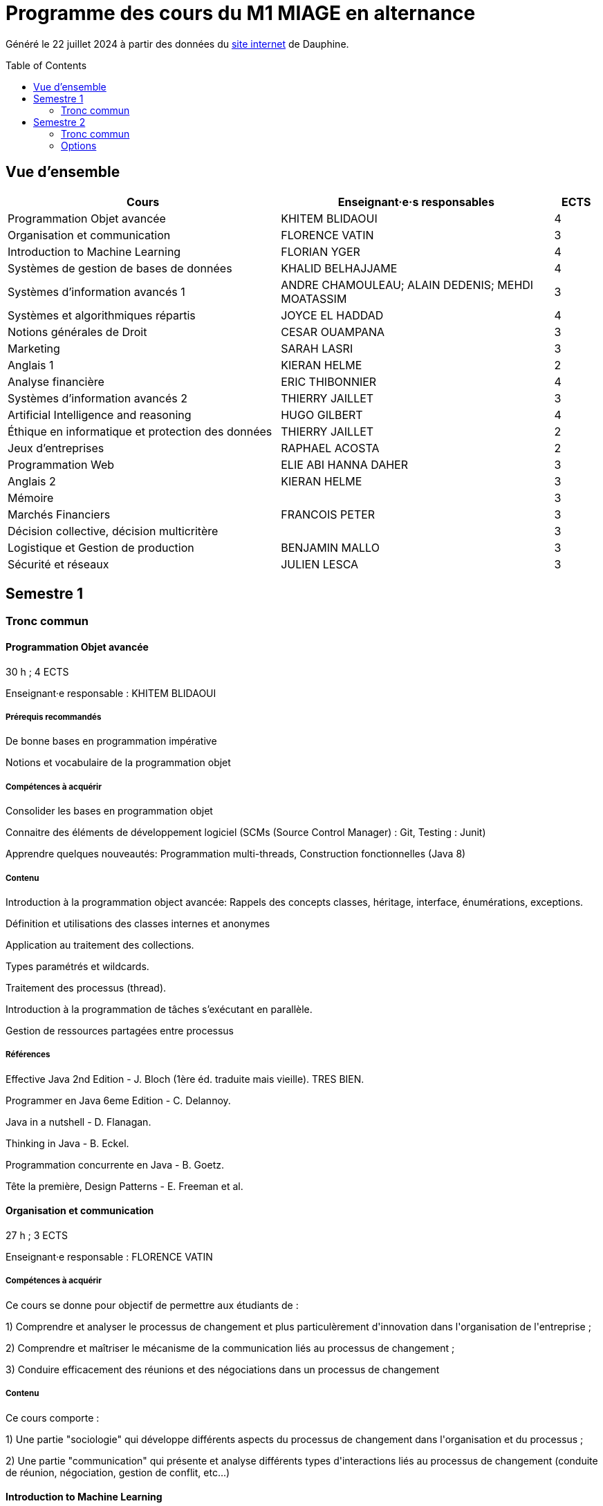 = Programme des cours du M1 MIAGE en alternance
:lang: fr
:toc: preamble

Généré le 22 juillet 2024 à partir des données du https://dauphine.psl.eu/formations/masters/informatique/1re-annee-de-master-miage/programme[site internet] de Dauphine.

== Vue d’ensemble
[cols = "6, 6, 1"]
|===
|Cours|Enseignant·e·s responsables|ECTS

|Programmation Objet avancée
|KHITEM BLIDAOUI
|4
|Organisation et communication
|FLORENCE VATIN
|3
|Introduction to Machine Learning
|FLORIAN YGER
|4
|Systèmes de gestion de bases de données
|KHALID BELHAJJAME
|4
|Systèmes d'information avancés 1
|ANDRE CHAMOULEAU; ALAIN DEDENIS; MEHDI MOATASSIM
|3
|Systèmes et algorithmiques répartis
|JOYCE EL HADDAD
|4
|Notions générales de Droit
|CESAR OUAMPANA
|3
|Marketing
|SARAH LASRI
|3
|Anglais 1
|KIERAN HELME
|2
|Analyse financière
|ERIC THIBONNIER
|4
|Systèmes d'information avancés 2
|THIERRY JAILLET
|3
|Artificial Intelligence and reasoning 
|HUGO GILBERT
|4
|Éthique en informatique et protection des données
|THIERRY JAILLET
|2
|Jeux d’entreprises
|RAPHAEL ACOSTA
|2
|Programmation Web
|ELIE ABI HANNA DAHER
|3
|Anglais 2
|KIERAN HELME
|3
|Mémoire
|
|3
|Marchés Financiers  
|FRANCOIS PETER
|3
|Décision collective, décision multicritère
|
|3
|Logistique et Gestion de production
|BENJAMIN MALLO
|3
|Sécurité et réseaux
|JULIEN LESCA
|3
|===
== Semestre 1
=== Tronc commun
==== Programmation Objet avancée
30 h ; 4 ECTS

Enseignant·e responsable : KHITEM BLIDAOUI


===== Prérequis recommandés


+De bonne bases en programmation impérative+

+Notions et vocabulaire de la programmation objet+

===== Compétences à acquérir


+Consolider les bases en programmation objet+

+Connaitre des éléments de développement logiciel (SCMs (Source Control Manager) : Git, Testing : Junit)+

+Apprendre quelques nouveautés: Programmation multi-threads, Construction fonctionnelles (Java 8)+

===== Contenu


+Introduction à la programmation object avancée: Rappels des concepts classes, héritage, interface, énumérations, exceptions.+

+Définition et utilisations des classes internes et anonymes+

+Application au traitement des collections.+

+Types paramétrés et wildcards.+

+Traitement des processus (thread).+

+Introduction à la programmation de tâches s’exécutant en parallèle.+

+Gestion de ressources partagées entre processus+


===== Références


+Effective Java 2nd Edition - J. Bloch (1ère éd. traduite mais vieille). TRES BIEN.+

+Programmer en Java 6eme Edition - C. Delannoy.+

+Java in a nutshell - D. Flanagan.+

+Thinking in Java - B. Eckel.+

+Programmation concurrente en Java - B. Goetz.+

+Tête la première, Design Patterns - E. Freeman et al.+

==== Organisation et communication
27 h ; 3 ECTS

Enseignant·e responsable : FLORENCE VATIN


===== Compétences à acquérir
+Ce cours se donne pour objectif de permettre aux étudiants de :+

+1) Comprendre et analyser le processus de changement et plus particulèrement d'innovation dans l'organisation de l'entreprise ;+

+2) Comprendre et maîtriser le mécanisme de la communication liés au processus de changement ;+

+3) Conduire efficacement des réunions et des négociations dans un processus de changement+

===== Contenu
+Ce cours comporte :+

+1) Une partie "sociologie" qui développe différents aspects du processus de changement dans l'organisation et du processus ;+

+2) Une partie "communication" qui présente et analyse différents types d'interactions liés au processus de changement (conduite de réunion, négociation, gestion de conflit, etc...)+


==== Introduction to Machine Learning
33 h ; 4 ECTS

Enseignant·e responsable : FLORIAN YGER


===== Compétences à acquérir


+Fondamentaux du Machine Learning (nécessaires pour l’étude des modèles plus récents), méthodologie pour l’application du Machine Learning sur des données réelles (baseline, validation, pré-traitement) et bases librairies ML de Python+

===== Contenu
+Ce cours constitue une introduction à l’apprentissage artificiel. Nous ferons des rappels de statistiques élémentaires et y aborderons les algorithmes fondamentaux d’apprentissage supervisé et non supervisé.+



+1) apprentissage supervisé:+

+K-plus proches voisins,+

+Analyse discriminante linéaire et quadratique+

+méthode bayésienne naïve,+

+régression logistique+



+2) apprentissage non supervisé:+

+classification hiérarchique,+

+nuées dynamiques,+

+mixtures de gaussiennes+

==== Systèmes de gestion de bases de données
27 h ; 4 ECTS

Enseignant·e responsable : KHALID BELHAJJAME


===== Contenu


+L’objectif de ce cours est de couvrir les techniques internes des systèmes de gestion de base de données (SGBD) qui sont responsables de l'optimisation de l'evaluation de requêtes SQL.+

+Une partie importante de ces données sont structurées et la manière dont nous y accédons, les gérons et les traitons a un impact considérable sur les performances et la fiabilité des applications manipulant les bases de données. La connaissance du modèle d'entités-associations, du modele relationnelle, de l'algèbre relationnelle et du langage de requête SQL n'est en aucun cas suffisante pour garantir des performances raisonnables et la fiabilité de telles applications.+

+L’objectif de ce cours est donc de couvrir les techniques internes des systèmes de gestion de base de données (SGBD) qui sont responsables de l'optimisation de l'evaluation de requêtes SQL. Le cours présente premièrement l’architecture typique d'un SGBD relationnel, puis examine en détail les algorithmes et les structures de données utilisés pour implémenter les modules de cette architecture, y compris la gestion de la mémoire permanente, la gestion de la mémoire volatile, les structures de stockage, les méthodes d’accès, et l'optimisation de requête basée sur un modele de coût d'execution.+

+Le cours comprend un certain nombre d'exercices (TD) et d'exercices pratiques (TP) dans lesquels les étudiants auront l'occasion d'explorer et de mettre en œuvre les fonctionnalités de certains modules du SGBD.+


==== Systèmes d'information avancés 1
27 h ; 3 ECTS

Enseignant·e·s responsables : ANDRE CHAMOULEAU; ALAIN DEDENIS; MEHDI MOATASSIM


===== Contenu


+Introduction aux systèmes d'information avancés.+

+- Gestion de projet (3 séances de 3 heures)+

+- Gestion des exigences (une séance )+

+- Design Patterns (6 Séances).+


==== Systèmes et algorithmiques répartis
36 h ; 4 ECTS

Enseignant·e responsable : JOYCE EL HADDAD


===== Prérequis recommandés


- Système d'Exploitation
- Réseau

===== Compétences à acquérir


+Introduction aux systèmes répartis.+

===== Contenu


+Les applications réparties s'exécutent sur un ensemble de machines connectées en réseau. Elles représentent un ensemble de composants qui coopèrent pour réaliser un objectif commun en utilisant le réseau comme un moyen d'échanger des données. Ce cours vise à présenter les concepts élémentaires des systèmes et les algorithmes associés aux environnements répartis.+

+Introduction aux systèmes répartis et à l’algorithmique répartie. Présentation du modèle de répartition basé sur les échanges de messages. Présentation des concepts liés à la communication: contrôle de flux, synchronisation de processus, relation de causalité, réseaux FIFO. Présentation des concepts liés au temps et à la concurrence : horloges logiques, exclusion mutuelle.+

===== Références


- Systèmes d'exploitation, systèmes centralisés, systèmes distribués, A. Tanenbaum, Dunod-Prentice Hall, 1994
- La communication et le temps dans les réseaux et les systèmes répartis, M. Raynal, Collection Direction des Etudes et des Recherches d'EDF n°75, Hermès, 1991  

==== Notions générales de Droit
30 h ; 3 ECTS

Enseignant·e responsable : CESAR OUAMPANA


===== Prérequis recommandés




*+Les cours se font sur le mode de la classe inversée+*+: AVANT chaque séance, les étudiants doivent avoir lu le contenu du support écrit envoyé auparavant, afin de participer de manière interactive au déroulement des séances. Cette lecture devra nécessairement être enrichie par la consultation des références bibliographiques recommandées.+

===== Compétences à acquérir


+Permettre aux étudiants de découvrir les fondements du droit français et de se familiariser avec les principaux concepts ainsi qu’avec les grandes classifications du droit positif.+

===== Contenu


+Présentation du droit : organisation, sanction, régulation et études de ca.+

+Notions générales de base : droit privé/droit public, sujets/objets, droit impératif/droit supplétif et études de cas.+

+Sources de droit : droit interne, droit européen, droit international et études de cas+



+Droit des contrats et responsabilité contractuelle plus études de cas.+

+Droit de la preuve : modes de preuve, charge de la preuve, originalité du droit commercial par rapport au droit civil et études de cas.+

+Justice en France : ordre judiciaire, ordre administratif et études de ca.+


===== Références


+Manuels et lectures recommandés :+

+Pour les aspects généraux : BONIFASSI, BUCHER, VARLET,+*+Fondamentaux du Droit+*+, NATHAN, dernière édition.+

+Autres ouvrages :+

*+Introduction au droit+*+/ FABRE-MAGNAN ; Presses Universitaires de France, dernière édition- Version électronique disponible).+

*+Introduction à l'étude du droit+*+/ MALINVAUD Philippe ; Paris : LexisNexis, dernière édition.+

===== Évaluation




+L’enseignement est évalué sur la base d'un examen final portant sur la vérification des connaissances acquises lors de la formation.+

==== Marketing
21 h ; 3 ECTS

Enseignant·e responsable : SARAH LASRI


===== Compétences à acquérir
+Familiariser les étudiants avec les concepts de marketing et leur permettre d'avoir une vision critique sur le fonctionnement des marchés, des entreprises et de leurs actions.+

===== Contenu
+Présentation du marketing+

+Présentation de la démarche marketing+

+La stratégie marketing, de segmentation, de positionnement+

+Les études et recherches en marketing, qualitatives, quantitatives+

+Le comportement du consommateur+

+Les politiques marketing, produit, de prix, de communication, de distribution+

+Le marketing international+

+Études de cas+


===== Références
+L'essentiel du Marketing, E. Vernette, Editions d'Organisation, 2ème édition, 2002+

+Marketing Management , adaptation française de Ph. Kotler et D. Manceau, 10ème édition, Paris, Publi-Union, 2004+

+Études et Recherches en Marketing, Fondements et Méthodes, Y. Evrard, B. Pras et E. Roux, Dunod, 2000+

+Marketing, J.-P. Helfer, J.-M. Orsoni, 8ème édition, Vuibert, 2003+

+Revues : Recherches et Applications Marketing (AFM), Décisions Marketing (AFM), Revue Française du Marketing (ADETEM)+

+Le Mercator, L. Levy, Dunod, 11ème édition, 2014.+


==== Anglais 1
18 h ; 2 ECTS

Enseignant·e responsable : KIERAN HELME


===== Compétences à acquérir
+Fournir aux étudiants les outils linguistiques nécessaires pour fonctionner efficacement dans l'entreprise et avec leurs partenaires européens.+

===== Contenu
+Expression orale / écrite : anglais des affaires, faire un compte rendu oral en public, rédiger, lettres, rapports, résumé de conférences, réunions.+

+Préparation au TOEIC : Test of English for International Communication.+

+Traduction Economique : Familiariser les étudiants avec la terminologie économique à partir de thèmes d'actualité. Travail en laboratoire et/ou en salle audiovisuelle à partir de documents authentiques.+


== Semestre 2
=== Tronc commun
==== Analyse financière
30 h ; 4 ECTS

Enseignant·e responsable : ERIC THIBONNIER


===== Contenu
+Introduction de notions de comptabilités générales et de mathématiques financières nécessaires à l ’ analyse financière et présentation de l ’ analyse du compte de résultat et du bilan financier.+

+Calcul financier : actualisation et capitalisation, analyse des emprunts et élément pour la décision de financement. Analyse du compte résultat : les soldes intermédiaires de gestion+

+(SIG), la valeur ajoutée, retraitement du crédit-bail, le financement interne et la CAF.+

+Analyse de bilan financier - approche Liquidité/Exigibilité : l ’ affectation du résultat, retraitement du crédit-bail, Le bilan résumé, la relation statique d ’ équilibre financier (T = FR – BFR), la trésorerie potentielle.+

+Méthode des ratios : les principes de l ’ analyse par la méthode des ratios, les principaux ratios (structure du bilan, équilibre financier, gestion, marges), les ratios spécifiques à l ’ analyse boursière.+

+Analyse des flux financiers : la reconstitution des flux financiers, les emplois et les ressources, la construction d ’ un tableau de financement, la construction d ’ un tableau des flux de trésorerie, interprétation et analyse.+

+Analyse des rentabilités : mesure comptable de la rentabilité économique, mesure comptable de la rentabilité financière, L ’ effet de levier financier.+


===== Références
+Comptabilité générale (ENRON, normes IAS /IFRS), B. Colasse, Economica 2006,+

+Système comptable français et normes IFRS, Collette C. et Richard J., Dunod 2006+

+Exercices de comptabilité générale, Dumanalède E., Plein Pot, Foucher 2005+

+Comptabilité générale, Grandguillot B et F., Gualino, 2006+

+Finance d’entreprise, P. Vernimmen, Dalloz, 2006+

+Finance d’entreprise, J. Pilverdier, Economica 2002+

+Diagnostic financier, L. Batsch, ECONOMICA, 2000+

+L’analyse financière de l’entreprise, B. Colasse, La Découverte, 2000+

==== Systèmes d'information avancés 2
33 h ; 3 ECTS

Enseignant·e responsable : THIERRY JAILLET


===== Contenu
+Apporter des compléments en architecture et en urbanisation des systèmes d ’ information et mettre en application les concepts introduits au premier semestre en conduite de projet sous forme d ’ un projet mené par équipe de 3 à 4 étudiants. Architecture orienté service (SOA)+

+Urbanisme et processus métier : introduction aux processus métiers, les constats, les limites du fonctionnement en silo, quelques règles de description des processus et des activités, règles de découpage et niveau de maille, l ’ apport d ’ une démarche d ’ urbanisation au niveau métier.+

+Les référentiels dans l ’ urbanisation des SI+

+Organisation de la conduite d'un projet informatique (PAQ, Estimation des charges, Planification...)+

+Application sous forme d ’ un projet qui s ’ effectue dans les conditions semblables à un projet informatique avec l'utilisation d'un Atelier Génie Logiciel et donnant lieu à la remise de dossiers d'analyse et de dossiers techniques ; réunions d'avancement de projet, séances de validation des choix fonctionnels et des orientations techniques, recette de l'application.+

==== Artificial Intelligence and reasoning 
24 h ; 4 ECTS ; Dispensé en anglais

Enseignant·e responsable : HUGO GILBERT


===== Compétences à acquérir


+Compétences de base en intelligence artificielle.+

===== Contenu
+Ce cours est une introduction à l'intelligence artificielle. Son but est d'introduire un large spectre de techniques.+

- Recherche dans des graphes d'états (recherche non-informée et recherche informée avec A*)
- Recherche locale
- Recherche avec observations partielles ou dans un environnement stochastique
- Problème de satisfaction de contraintes (CSP)
- IA et décision

===== Références
+Artificial Intelligence, A Modern Approach.+

+Stuart Russell and Peter Norvig.+

===== Évaluation


+L'UE est évaluée à l'aide d'un examen sur table et d'un projet informatique à réaliser en binôme.+

==== Éthique en informatique et protection des données
9 h ; 2 ECTS

Enseignant·e responsable : THIERRY JAILLET


===== Contenu
+Objectif de ce cours est de sensibiliser les étudiants au regard de techniques de manipulation et d ’ introduire à la problématique de la protection et traitement des données et à ses conséquences sur les individus.+



- Validité des données et pièges statistiques
- Propriété des données
- Les systèmes de régulation de la protection des données
- Les textes applicables dans l'Union européenne et en France : les grands principes et définitions juridiques de la protection des données à caractère personnel
- Nudge theory
- Conséquences sur la société (privacy, surveillance, ’ ossification ’ … )

==== Jeux d’entreprises
15 h ; 2 ECTS

Enseignant·e responsable : RAPHAEL ACOSTA


===== Contenu
+Application des concepts de l ’ analyse financière sur un logiciel de simulation.+

==== Programmation Web
24 h ; 3 ECTS

Enseignant·e responsable : ELIE ABI HANNA DAHER


===== Contenu
+A practice-oriented course on constructing web applications. In small groups, students will be tasked with implementing their ideas using the techniques taught in this class. The material includes:+

+* Java Spring Framework as Backend+

+* PostgreSQL for database management+

+* React as Frontend+

+* Using git for version control+



+This entire course will be in English.+

==== Anglais 2
18 h ; 3 ECTS

Enseignant·e responsable : KIERAN HELME


===== Compétences à acquérir
+Fournir aux étudiants les outils linguistiques nécessaires pour fonctionner efficacement dans l'entreprise et avec leurs partenaires européens.+

===== Contenu
+Expression orale / écrite : anglais des affaires, faire un compte rendu oral en public, rédiger, lettres, rapports, résumé de conférences, réunions.+

+Préparation au TOEIC : Test of English for International Communication.+

+Traduction Economique : Familiariser les étudiants avec la terminologie économique à partir de thèmes d'actualité. Travail en laboratoire et/ou en salle audiovisuelle à partir de documents authentiques.+


==== Mémoire
3 ECTS


=== Options
==== Marchés Financiers  
30 h ; 3 ECTS

Enseignant·e responsable : FRANCOIS PETER


===== Contenu


+Connaissance générale des marchés de capitaux (fonctionnement et raison d'être). Mathématiques des calculs financiers. Initiation à la modélisation stochastique des marchés et principaux résultats de la théorie "classique".+

+Financement, risques et marche´s de capitaux (actions, obligations, option, marché monétaire, ...) Calculs actuariels classiques (taux, capitalisation, actualisation, duration, sensibilité, immunisation de portefeuille, ...)Modélisation stochastique simplifiée du marché action ( volatilité, "beta", corrélations, diversification, théorie du "MEDAF" et principaux résultats, ...)+

+Analyse critique des modélisations théoriques+


===== Références
+Marche ´ s financiers, gestion de portefeuille et des risques, Jacquillat B., Solnik B., 4ee ´ d., Dunod, 2004 Financial Economics, Bodie Z., Merton R., 2thed., Prentice Hall, 2007 An introduction to derivatives& Risk management, Chance D., Brooks R., 7thed., Thomson South- Western, 2007+

+Mathe ´ matiques des marche ´ s financiers, Dalbarade J.M., 3ee ´ d., Eska, 2005+

+Bourse et marche ´ s financiers, Fleuriet M., Simon Y., 2ee ´ d., Economica, 2003+

+Financial Institutions and Markets, Madura J., 7thed., Thomson South-Western, 2006+

+Financial markets and Institutions, Mishkin F., Eakins S., 5ee ´ d., Addison Wesley, 2006 Corporate finance, Ross S., Westerfield R., Jaffe J., 7ee ´ d., Mc Graw Hill, 2005+

+Encyclope ´ die des marche ´ s financiers, Simon Y. (sous la direction de), Economica, 1997 Finance d ’ entreprise, Vernimmen P., 6ee ´ d., Dalloz, 2005+


==== Décision collective, décision multicritère
30 h ; 3 ECTS


===== Prérequis recommandés


+Concepts mathématiques formels de base pour l’aide à la décision (relations binaires, préférences)+

===== Compétences à acquérir


+Analyse d’un problème de décision en présence de plusieurs critères ou plusieurs décideurs. Connaissance et analyse de méthodes classiques de résolution de problèmes de décision multicritère ou de décision collective. Mise en œuvre de telles méthodes dans des situations réelles de décision.+

===== Contenu


+Modélisation des préférences et aide multicritère à la décision : actions, problématiques, vrai, quasi et pseudo critères, structures associées, problèmes multicritères.+

+Méthodes multicritères : approche agréger puis comparer (critère unique de synthèse), approche comparer puis agréger (relations de surclassement), illustrations sur des cas réels.+

+Théorie du choix social : méthodes de vote, axiomatisation, manipulation.+

===== Évaluation


+Examen écrit et projet+

==== Logistique et Gestion de production
30 h ; 3 ECTS

Enseignant·e responsable : BENJAMIN MALLO


===== Compétences à acquérir


+A l’issus de ce cours, les étudiants auront acquis les compétences suivantes :+

+• Identifier la typologie d’un système productif et les enjeux industriels associés+

+• Choisir une politique de stock adaptée au contexte industriel+

+• Dimensionner les paramètres d’une politique de stock+

+• Planifier les besoins en matières et ressources+

+• Modéliser et résoudre un problème d’ordonnancement+

===== Contenu


+Cet enseignement a pour objet de sensibiliser les étudiants du master M1 MIAGE à quelques grandes problématiques de gestion de la production. Le programme de cette unité d’enseignement est organisé en deux parties :+

*+Partie 1 : planification et gestion des stocks+*

+• Introduction : cette première partie du programme vise à familiariser les étudiants avec les concepts fondamentaux de la gestion de la production et de la chaîne logistique. Un tour d’horizon des principales problématiques traitées dans ce domaine sera proposé+

+• Gestion des stocks et des approvisionnements : la maîtrise des stocks est un enjeu stratégique pour les entreprises industrielles et de distribution. Les principales politiques de gestion des stocks appliquées aux demandes indépendantes seront abordées dans cette partie+

+• Planification industrielle : les processus de planification sont au cœur des décisions de pilotage des flux amont et aval dans les chaînes logistiques. La MRP, étudiés dans le cadre de cette partie du programme, reste la méthode de planification la plus diffusée dans le secteur industriel à travers les principaux ERP+

*+Partie 2 : pilotage opérationnel des flux+*

+Cette partie traite des problématiques d’ordonnancement de la production. Les principales configurations d’atelier, contraintes et objectifs d’ordonnancement seront abordées dans cette partie du cours qui introduira également les principes de modélisation et de résolution de certains problèmes standard et de modèles de prévisions.+

===== Références


+• P. Vallin, D. Vanderpooten, Aide à la décision, Ellipses, 2e édition 2002+

+• V. Giard, Gestion de la production et des flux, Economica, 3e édition, 2003+

+• G. Baglin, O. Bruel, A. Garreau, M. Grief, L. Kerbache et C. Van Delft, Management industriel et logistique, Economica, 5e édition, 2007+

+• M. L. Pinedo, Scheduling: Theory, Algorithms, and Systems, Springer, 4th edition, 2012+

+• S. Berbain, P. Vallin, Supply Chain, Ellipses, 1ère édition 2021+

===== Évaluation


+• Préparation et participation aux TD pour 50% de la note finale+

+• Examen sur table comptant pour 50% de la note finale+

==== Sécurité et réseaux
30 h ; 3 ECTS

Enseignant·e responsable : JULIEN LESCA


===== Prérequis recommandés


+Couches basses réseaux+

===== Prérequis obligatoires


+Aucun.+

===== Compétences à acquérir


+Notions Réseaux informatiques et Télécoms ainsi que leurs sécurités.+

===== Contenu


+Le cours porte sur les protocoles réseaux utilisés dans les couches hautes du modèle OSI, ainsi que sur les algorithmes de cryptographie qui permettent de les sécuriser.+

+Rappels+

+modèle OSI+

+Couche réseau+

+Contrôle de congestion+

+Qualité de service+

+Internet et IP+

+Masque et sous-réseau+

+Protocole de contrôle de l'Internet+

+Couche transport+

+Primitives du service de transport+

+Protocoles avec fenêtre d'anticipation (contrôle de flux)+

+Adressage+

+Etablissement et libération de la connexion+

+Contrôle de congestion+

+Protocole de transport Internet: UDP et TCP+

+Réseaux de mobiles+

+Réseaux sans fil+

+Cloud Networking+

===== Références
+Pujol, Guy, Les Réseaux+

===== Évaluation


+DST : 2 cc et exam+




